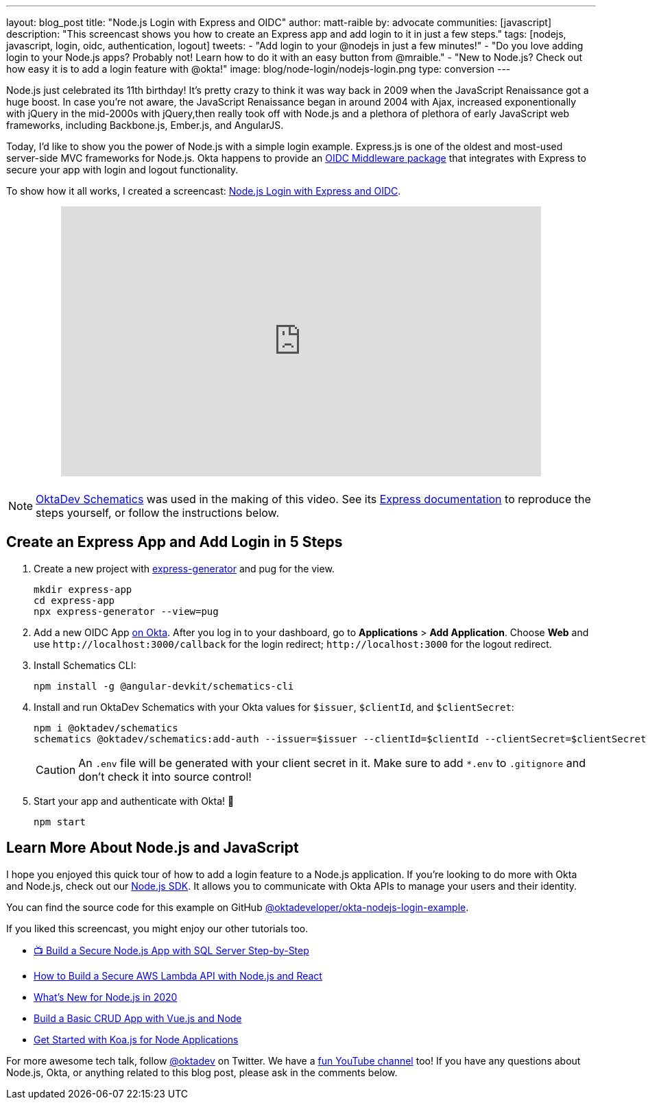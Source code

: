 ---
layout: blog_post
title: "Node.js Login with Express and OIDC"
author: matt-raible
by: advocate
communities: [javascript]
description: "This screencast shows you how to create an Express app and add login to it in just a few steps."
tags: [nodejs, javascript, login, oidc, authentication, logout]
tweets:
- "Add login to your @nodejs in just a few minutes!"
- "Do you love adding login to your Node.js apps? Probably not! Learn how to do it with an easy button from @mraible."
- "New to Node.js? Check out how easy it is to add a login feature with @okta!"
image: blog/node-login/nodejs-login.png
type: conversion
---

Node.js just celebrated its 11th birthday! It's pretty crazy to think it was way back in 2009 when the JavaScript Renaissance got a huge boost. In case you're not aware, the JavaScript Renaissance began in around 2004 with Ajax, increased exponentionally with jQuery in the mid-2000s with jQuery,then really took off with Node.js and a plethora of plethora of early JavaScript web frameworks, including Backbone.js, Ember.js, and AngularJS.

Today, I'd like to show you the power of Node.js with a simple login example. Express.js is one of the oldest and most-used server-side MVC frameworks for Node.js. Okta happens to provide an https://github.com/okta/okta-oidc-js/tree/master/packages/oidc-middleware#readme[OIDC Middleware package] that integrates with Express to secure your app with login and logout functionality.

To show how it all works, I created a screencast: https://youtu.be/BgpsNi_6mzg[Node.js Login with Express and OIDC].

++++
<div style="text-align: center; margin-bottom: 1.25rem">
<iframe width="700" height="394" src="https://www.youtube.com/embed/BgpsNi_6mzg" frameborder="0" allow="accelerometer; autoplay; encrypted-media; gyroscope; picture-in-picture" allowfullscreen></iframe>
</div>
++++

NOTE: https://github.com/oktadeveloper/schematics[OktaDev Schematics] was used in the making of this video. See its https://github.com/oktadeveloper/schematics#express[Express documentation] to reproduce the steps yourself, or follow the instructions below.

== Create an Express App and Add Login in 5 Steps

. Create a new project with https://expressjs.com/en/starter/generator.html[express-generator] and pug for the view.
+
[source,shell]
----
mkdir express-app
cd express-app
npx express-generator --view=pug
----

. Add a new OIDC App https://developer.okta.com/signup[on Okta]. After you log in to your dashboard, go to **Applications** > **Add Application**. Choose **Web** and use `\http://localhost:3000/callback` for the login redirect; `\http://localhost:3000` for the logout redirect.

. Install Schematics CLI:

  npm install -g @angular-devkit/schematics-cli

. Install and run OktaDev Schematics with your Okta values for `$issuer`, `$clientId`, and `$clientSecret`:

  npm i @oktadev/schematics
  schematics @oktadev/schematics:add-auth --issuer=$issuer --clientId=$clientId --clientSecret=$clientSecret
+
CAUTION: An `.env` file will be generated with your client secret in it. Make sure to add `*.env` to `.gitignore` and don't check it into source control!

. Start your app and authenticate with Okta! 🚀

  npm start

== Learn More About Node.js and JavaScript

I hope you enjoyed this quick tour of how to add a login feature to a Node.js application. If you're looking to do more with Okta and Node.js, check out our https://github.com/okta/okta-sdk-nodejs[Node.js SDK]. It allows you to communicate with Okta APIs to manage your users and their identity.

You can find the source code for this example on GitHub https://github.com/oktadeveloper/okta-nodejs-login-example[@oktadeveloper/okta-nodejs-login-example].

If you liked this screencast, you might enjoy our other tutorials too.

- https://youtu.be/XJpYH7K7TGM[📺 Build a Secure Node.js App with SQL Server Step-by-Step]
- link:/blog/2020/04/22/build-secure-aws-lambda-nodejs-react[How to Build a Secure AWS Lambda API with Node.js and React]
- link:/blog/2019/12/04/whats-new-nodejs-2020[What's New for Node.js in 2020]
- link:/blog/2018/02/15/build-crud-app-vuejs-node[Build a Basic CRUD App with Vue.js and Node]
- link:/blog/2019/11/08/get-started-with-koa-for-node-apps[Get Started with Koa.js for Node Applications]

For more awesome tech talk, follow https://twitter.com/oktadev[@oktadev] on Twitter. We have a https://youtube.com/oktadev[fun YouTube channel] too! If you have any questions about Node.js, Okta, or anything related to this blog post, please ask in the comments below.

